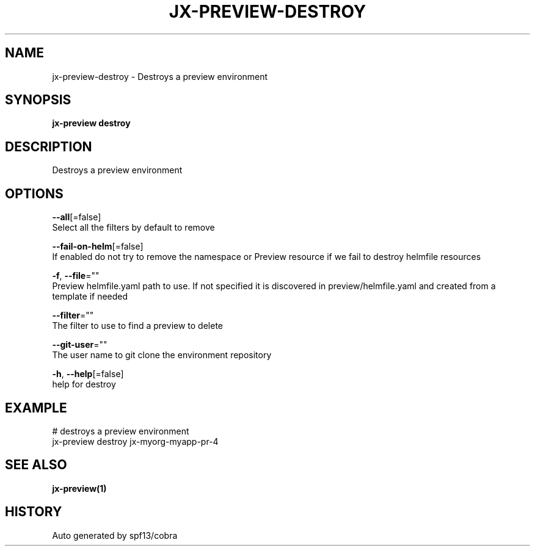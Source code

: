 .TH "JX-PREVIEW\-DESTROY" "1" "" "Auto generated by spf13/cobra" "" 
.nh
.ad l


.SH NAME
.PP
jx\-preview\-destroy \- Destroys a preview environment


.SH SYNOPSIS
.PP
\fBjx\-preview destroy\fP


.SH DESCRIPTION
.PP
Destroys a preview environment


.SH OPTIONS
.PP
\fB\-\-all\fP[=false]
    Select all the filters by default to remove

.PP
\fB\-\-fail\-on\-helm\fP[=false]
    If enabled do not try to remove the namespace or Preview resource if we fail to destroy helmfile resources

.PP
\fB\-f\fP, \fB\-\-file\fP=""
    Preview helmfile.yaml path to use. If not specified it is discovered in preview/helmfile.yaml and created from a template if needed

.PP
\fB\-\-filter\fP=""
    The filter to use to find a preview to delete

.PP
\fB\-\-git\-user\fP=""
    The user name to git clone the environment repository

.PP
\fB\-h\fP, \fB\-\-help\fP[=false]
    help for destroy


.SH EXAMPLE
.PP
# destroys a preview environment
  jx\-preview destroy jx\-myorg\-myapp\-pr\-4


.SH SEE ALSO
.PP
\fBjx\-preview(1)\fP


.SH HISTORY
.PP
Auto generated by spf13/cobra
